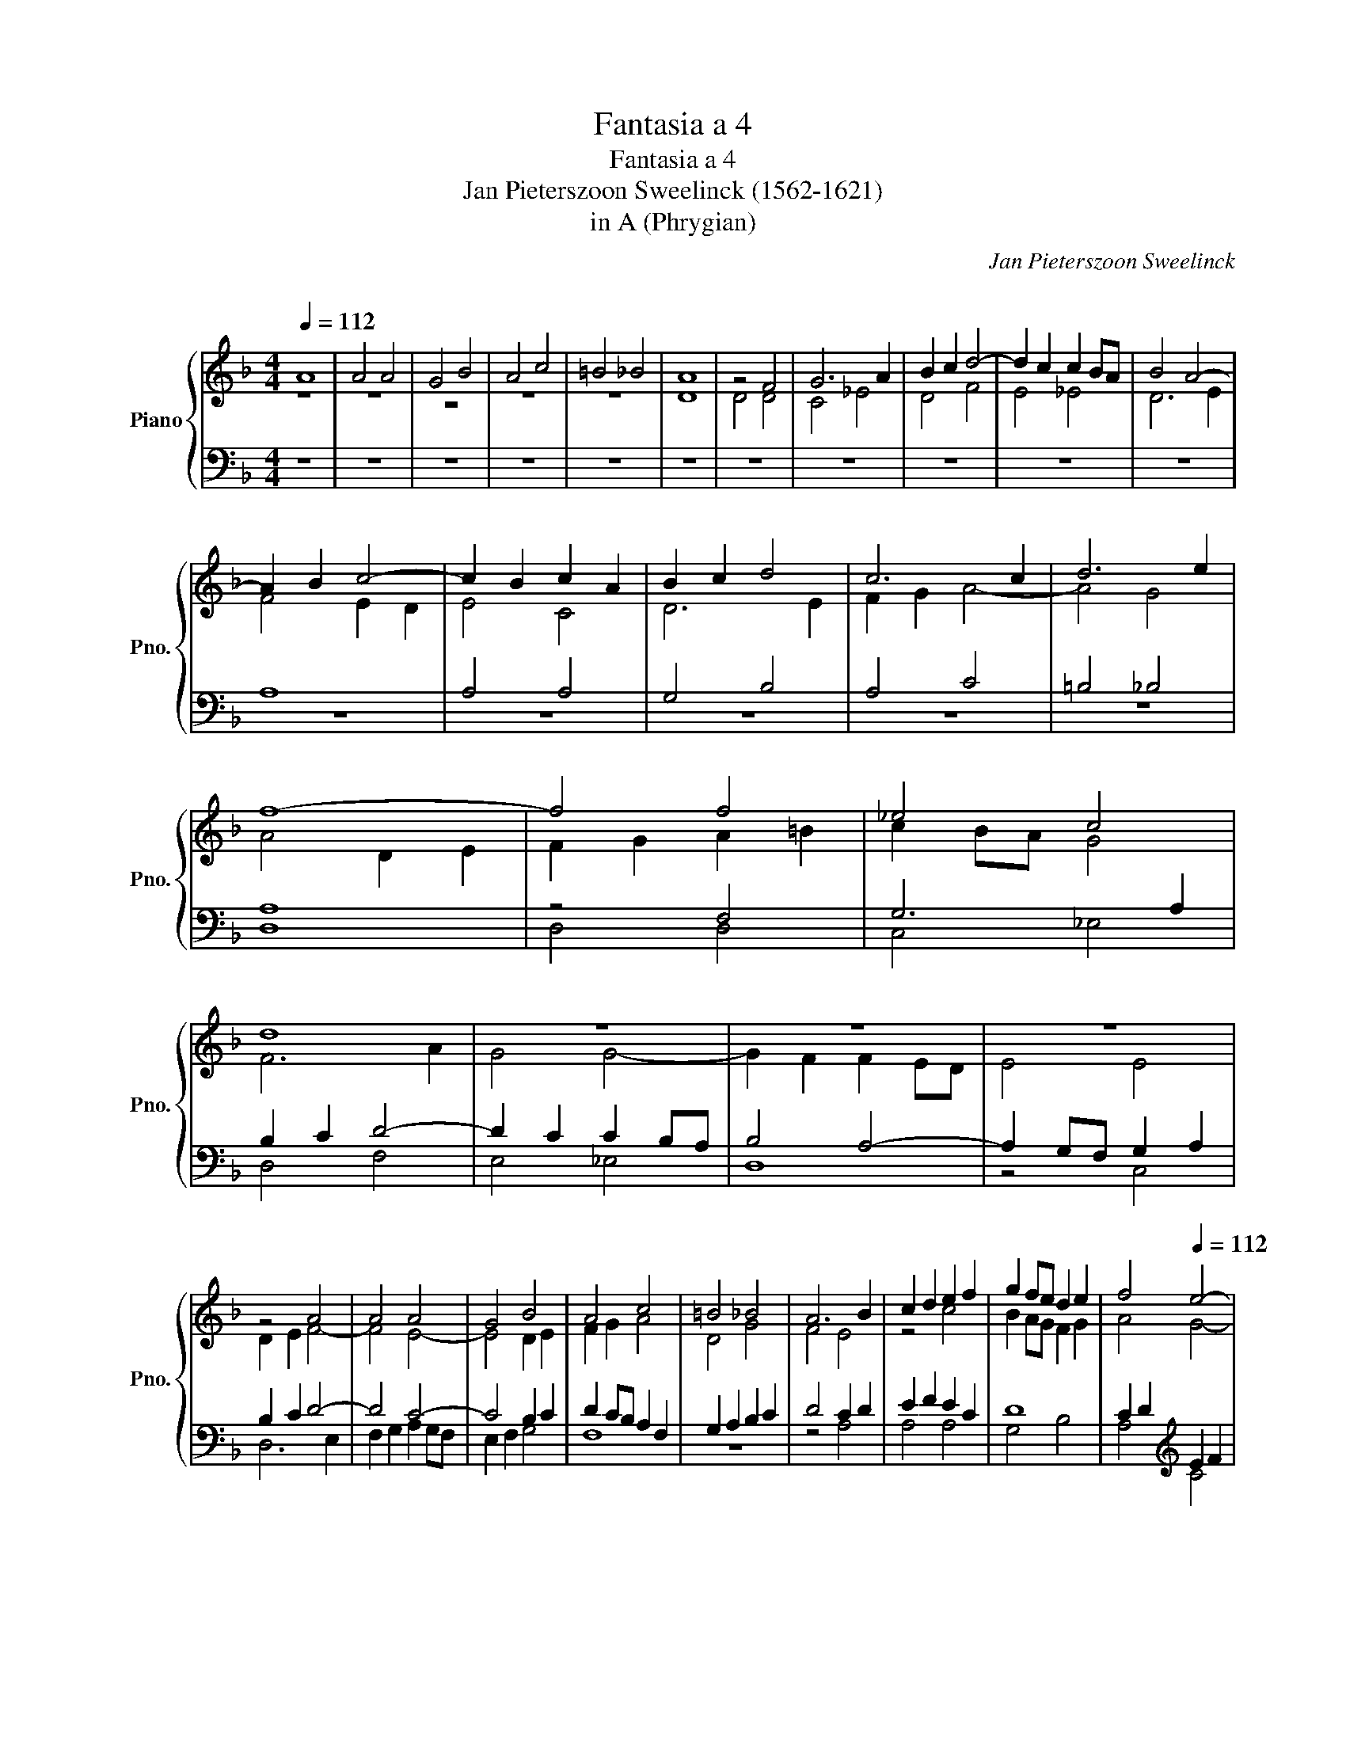 X:1
T:Fantasia a 4
T:Fantasia a 4
T:Jan Pieterszoon Sweelinck (1562-1621)
T:in A (Phrygian)
C:Jan Pieterszoon Sweelinck
C:
%%score { ( 1 2 5 8 ) | ( 3 4 6 7 ) }
L:1/8
Q:1/4=112
M:4/4
K:Dmin
V:1 treble nm="Piano" snm="Pno."
V:2 treble 
V:5 treble 
V:8 treble 
V:3 bass 
V:4 bass 
V:6 bass 
V:7 bass 
V:1
 A8 | A4 A4 | G4 B4 | A4 c4 | =B4 _B4 | A8 | z4 F4 | G6 A2 | B2 c2 d4- | d2 c2 c2 BA | B4 A4- | %11
 A2 B2 c4- | c2 B2 c2 A2 | B2 c2 d4 | c6 c2 | d6 e2 | f8- | f4 f4 | _e4 c4 | d8 | z8 | z8 | z8 | %23
 z4 A4 | A4 A4 | G4 B4 | A4 c4 | =B4 _B4 | A6 B2 | c2 d2 e2 f2 | g2 fe d2 e2 | f4[Q:1/4=112] e4- | %32
[Q:1/4=111]"^.9" e2[Q:1/4=111]"^.8" d2[Q:1/4=111]"^.7" d4-[Q:1/4=111]"^.4" | %33
[Q:1/4=111] d2[Q:1/4=110]"^.5" ^c[Q:1/4=110]"^.1"=B[Q:1/4=109]"^.8" Tc3[Q:1/4=108]"^.5" B/[Q:1/4=108]"^.3"c/ | %34
[Q:1/4=108] d4[Q:1/4=109]"^.3" A4[Q:1/4=111] |[Q:1/4=116] A4 A4 | G4 B4 | A4 c4 | =B4 _B4 | %39
 A4 z2 c2 | A2 B2 c2 BA | B2 c2 d2 cB | c2 d2 e2 dc | d2 D2- DEFG | A8 | z8 | z8 | z8 | z8 | d8 | %50
 d4 d4 | c4 _e4 | d4 f4 | e4 _e4 | d8- | d8 | z8 | z8 | z4 d4 | G4 c4 | =B4 _B4 | A8 | z8 | z8 | %64
 z8 | z8 |[Q:1/4=116] z8[Q:1/4=113][Q:1/4=114]"^.7"[Q:1/4=114]"^.2"[Q:1/4=112]"^.8" | %67
[Q:1/4=112] z2 e2 e4 | e4 d4 | f4 e4 | g8 | ^f4 =f4 | e8 | z8 | z8 | z8 | z8[Q:1/4=116] | %77
 z2 e2 e4 | e4 d4 | f4 e4 | g8 | ^f4 =f4 | e8- | e8 | A8 | z4 d4 | d2 d2 c2 d2 | e8 | d6 e2 | %89
 f4 A4- | A4 A4 | A4 G4 | B4 A4 | c8 | =B4 _B4 | A4 d4 | d4 d4 | c4 _e4 | d4 f4 | e4 _e4 | d8 | %101
 z2 B2 B2 B2 | A4 c4 | B4 d4 | c6 d2 | e2 f2 g4 | f8 | f4 f4 | _e4 c4 | d8 | z2 G2 G2 G2 | F4 A4 | %112
 G3 A B4 | A4 d4- | d2 c2 B2 A2 | G2 AB c2 B2 | A8 | z4 A4 | A6 A2 |[Q:1/4=116] B4 G4[Q:1/4=115] | %120
[Q:1/4=115]"^.7" A4-[Q:1/4=115][Q:1/4=115][Q:1/4=115]"^.1" A[Q:1/4=114]"^.9"B[Q:1/4=114]"^.7"c[Q:1/4=114]"^.4"A | %121
[Q:1/4=114]"^.1" d4[Q:1/4=112]"^.6" d4-[Q:1/4=111][Q:1/4=113]"^.4"[Q:1/4=113] | %122
[Q:1/4=110]"^.4" d2[Q:1/4=109]"^.1" ^c[Q:1/4=108]"^.4"d[Q:1/4=107]"^.6" c2[Q:1/4=105]"^.9" =B2 | %123
[Q:1/4=104] ^c4 z2[Q:1/4=124] A2 | A4 A4 | G4 B4 | A4 c4 | =B4 _B4 | A8- | A8- | A8 | z2 A2 cBAG | %132
 FEDC DEFG | z2 d2 fedc | BAGF GABc | dcde f4 | z8 | z8 | z2 A2 dcBA | GFED _EFGA | B2 AG A2 d2 | %141
 d4 d4 | c4 _e4 | d4 f4 | e4 _e4 | d4 d2 fe | dcBA GFGA | Bc d2 d2 gf | edcB AGAB | cd e2 e2 ag | %150
 fedc BABc | dcde f2 BA |[Q:1/4=124] GFED EFG[Q:1/4=123]"^.9"A | %153
 =B2[Q:1/4=123]"^.8" c4[Q:1/4=123][Q:1/4=123][Q:1/4=123]"^.5" _B2[Q:1/4=123] | %154
[Q:1/4=123]"^.2" c4[Q:1/4=122][Q:1/4=122][Q:1/4=122]"^.3" c2[Q:1/4=122][Q:1/4=121]"^.7" c2[Q:1/4=121] | %155
[Q:1/4=121] B[Q:1/4=120]"^.6"A[Q:1/4=120]"^.1"B[Q:1/4=119]"^.6"c[Q:1/4=119] d4[Q:1/4=118][Q:1/4=117][Q:1/4=117] | %156
[Q:1/4=116]"^.3" ^c/[Q:1/4=115]"^.9"d/[Q:1/4=115]"^.5"e/[Q:1/4=115]d/[Q:1/4=114]"^.6" c/[Q:1/4=114]"^.1"d/[Q:1/4=113]"^.7"=B/[Q:1/4=113]"^.2"c/[Q:1/4=112]"^.7" Tc3[Q:1/4=109]"^.3" B/[Q:1/4=108]"^.6"c/ | %157
[Q:1/4=108] d4- d/c/4B/4A/4G/4F/4E/4 D/4C/4D/4E/4F/4G/4A/4B/4 |[Q:1/4=120] A8 | A8 | A8 | G8 | B8 | %163
 A8 | c8 | =B8 | _B8 | A8- | A8 | z2 z A/B/ cG BF/G/ | A2 G2 F2 D2 | CD/E/ F/G/A/B/ c2 A2 | %172
 GA/G/ F2- FG/F/ E/F/G/E/ | Fc/B/ A/G/F/E/ F/G/A/B/ cA/G/ | F/E/D/C/ D/E/F/G/ AG/F/ E/F/G/E/ | %175
 F/G/A/B/ A/B/c/d/ c/B/A/G/ ^F/E/G/F/ | Gg/f/ e/d/c/=B/ c/d/e/f/ gf/e/ | %177
 d/c/B/A/ B/c/d/e/ f/d/e/f/ g/4f/4e/4d/4c/4B/4A/4G/4 | c/B/A/G/ F/E/D/C/ D/E/F/G/ AG/F/ | %179
 EF/G/ A/B/c/d/ e/f/g/e/ a/g/a/4g/4f/4e/4 | d/c/=B/A/ G/A/B/c/ d/d/d/d/ d/d/d/d/ | %181
 de/f/ g/d/B/G/ d/B/G/D/ f/d/B/F/ | a/f/c/A/ e/c/A/E/ f/d/A/F/ d/A/F/D/ | %183
[Q:1/4=120] ^c4[Q:1/4=119]"^.2" A4-[Q:1/4=119]"^.9"[Q:1/4=119]"^.8"[Q:1/4=119]"^.7"[Q:1/4=119]"^.5"[Q:1/4=118]"^.3"[Q:1/4=117]"^.7"[Q:1/4=116]"^.9"[Q:1/4=115]"^.9"[Q:1/4=114]"^.8"[Q:1/4=113]"^.5" | %184
[Q:1/4=112] A2 =B2 ^c2 d2 | e2 d4 c2 | d4 A4- | A2 B2 c2 d2 | e4 c4- | c4 B4 | A2 d4 e2 | %191
 f2 g2 a2 g/f/e/d/ | (3^c=Bc (3dcd (3ede (3fef | (3^cBc (3dcd (3ede (3fef | e2 d2 ^c d2 c | %195
 d4 z gfe | d4 z fed | c4 z agf | e4 z gfe | g2 fe d4 | z fdB f2 ed | c4 z ecA | a2 gf e4 | %203
 g2 d2 f2 ed | c2 d2 =B2 c2- | c2 =B2 d4 | z8 | z4 z fdA | d2 cB Aafd | f2 d2 ^c2 d2 | %210
 e2 f2 d2 e2 | c2 d2 e2 f2 | z8 | %213
"^(poco meno mosso)"[Q:1/4=108] z[Q:1/4=107]"^.7" c[Q:1/4=107]"^.4"A[Q:1/4=107]"^.2"F[Q:1/4=107] f2[Q:1/4=106]"^.7" e[Q:1/4=106]"^.5"d[Q:1/4=106]"^.8" | %214
[Q:1/4=106]"^.3" c4[Q:1/4=105]"^.7" z[Q:1/4=105]"^.5" c[Q:1/4=105]"^.4"A[Q:1/4=105]"^.2"F[Q:1/4=106][Q:1/4=105]"^.8" | %215
[Q:1/4=105]"^.1" f2[Q:1/4=104]"^.8" e[Q:1/4=104]"^.7"d[Q:1/4=104]"^.5" c3[Q:1/4=104][Q:1/4=104]"^.1" B[Q:1/4=105][Q:1/4=104]"^.4" | %216
[Q:1/4=104] !fermata!A4[Q:1/4=208]"^[Ed: doppio movimento]" z4 | z8 | z8 | z8 | z8 | z8 | e8 | e8 | %224
 e8 | d8 | f8 | e8 | g8 | ^f8 | =f8 | %231
[Q:1/4=208] e8-[Q:1/4=204][Q:1/4=201][Q:1/4=198][Q:1/4=196][Q:1/4=194][Q:1/4=192][Q:1/4=184][Q:1/4=189]"^.9"[Q:1/4=187]"^.9"[Q:1/4=185]"^.9"[Q:1/4=182]"^.1" | %232
[Q:1/4=180]"^.3" e8[Q:1/4=178][Q:1/4=176][Q:1/4=174][Q:1/4=173][Q:1/4=171][Q:1/4=169][Q:1/4=166][Q:1/4=163] | %233
[Q:1/4=160] z4[Q:1/4=80]"^[Ed: a tempo]" e4 | e2 e2 d2 f2 | e2 g2 ^f2 =f2 | e2 d2 d2 d2 | %237
 c2 _e2 d2 f2 | e2 _e2 d2 A2 | A2 A2 G2 B2 | A2 c2 =B2 _B2 | A4 D/E/F/G/ A/B/c/A/ | %242
 B/c/d/e/ f/g/a/f/ g/f/d/e/ fe/d/ | c/B/A/G/ A/_B/c/d/ e/f/g d/c/d/e/ | f/g/a ef gf/e/ de | %245
 fe/d/ c=B/A/ B/A/G/A/ B/A/B/c/ | d/e/f/e/ d/c/A/=B/ c/d/e/f/ e/d/B/c/ | %247
 d/e/^f/g/ a/g/=f/a/ g/f/e/g/ fe | dA F/G/A/B/ cB/A/ G/A/B/c/ | d/e/f/g/ aA/B/ c/d/e/f/ gG/A/ | %250
 B/c/d/e/[Q:1/4=80] f2[Q:1/4=80]"^.8" ^f2[Q:1/4=81]"^.4" g2[Q:1/4=81]"^.1"[Q:1/4=81]"^.6" | %251
[Q:1/4=81]"^.9" ^f2[Q:1/4=82]"^.4" g2[Q:1/4=82]"^.8" f2[Q:1/4=83]"^.3" A2[Q:1/4=82]"^.1"[Q:1/4=82]"^.6" | %252
[Q:1/4=83]"^.7" A[Q:1/4=83]"^.9"A[Q:1/4=84]"^.1"G[Q:1/4=84]"^.3"B[Q:1/4=84]"^.5" A[Q:1/4=84]"^.7"c[Q:1/4=84]"^.9"=B[Q:1/4=85]"^.1"_B | %253
[Q:1/4=85]"^.3" A8[Q:1/4=85][Q:1/4=86][Q:1/4=86][Q:1/4=86][Q:1/4=86] | %254
[Q:1/4=86]"^.8" z4[Q:1/4=86][Q:1/4=87][Q:1/4=87][Q:1/4=87]"^.5" z2[Q:1/4=87]"^.8" e2 | %255
[Q:1/4=88]"^.1" e[Q:1/4=88]"^.3"e[Q:1/4=88]"^.5"d[Q:1/4=88]"^.6"f[Q:1/4=88]"^.8" e[Q:1/4=89]g[Q:1/4=89]"^.1"^f[Q:1/4=89]"^.3"=f | %256
[Q:1/4=89]"^.5" e8[Q:1/4=89][Q:1/4=90][Q:1/4=90][Q:1/4=90]"^.3"[Q:1/4=90]"^.6" | %257
[Q:1/4=90]"^.8" z4[Q:1/4=91][Q:1/4=91]"^.4" e4[Q:1/4=91][Q:1/4=91][Q:1/4=91][Q:1/4=91][Q:1/4=91][Q:1/4=90]"^.9"[Q:1/4=91]"^.2" | %258
[Q:1/4=92] e2 e2 =f2 d2 | d2 d2 c2 _e2 | d2 f2 =e2 _e2 | %261
[Q:1/4=92] d8[Q:1/4=92][Q:1/4=92][Q:1/4=93][Q:1/4=93]"^.1"[Q:1/4=93]"^.3" | %262
[Q:1/4=93]"^.4" z8[Q:1/4=93]"^.5"[Q:1/4=93]"^.7"[Q:1/4=93]"^.8"[Q:1/4=93]"^.9"[Q:1/4=94]"^.1"[Q:1/4=94]"^.2" | %263
[Q:1/4=94]"^.4" z4[Q:1/4=94]"^.9" z2[Q:1/4=95]"^.1" g2[Q:1/4=94]"^.7" | %264
[Q:1/4=95]"^.4" ^f2[Q:1/4=95]"^.6" =f2[Q:1/4=95]"^.8" e4[Q:1/4=95][Q:1/4=96] | %265
[Q:1/4=96]"^.2" d4[Q:1/4=96][Q:1/4=96][Q:1/4=96]"^.6" z2[Q:1/4=96]"^.8" d2 | %266
[Q:1/4=97] ^c2[Q:1/4=97]"^.2" =c2[Q:1/4=97]"^.4" =B2[Q:1/4=97]"^.6" _B2[Q:1/4=97]"^.5"[Q:1/4=97]"^.7" | %267
[Q:1/4=97]"^.8" A4[Q:1/4=98][Q:1/4=98]"^.2" z2[Q:1/4=98]"^.4" d2[Q:1/4=97]"^.9"[Q:1/4=98]"^.1"[Q:1/4=98]"^.3" | %268
[Q:1/4=98]"^.6" d2[Q:1/4=98]"^.7" d2[Q:1/4=98]"^.9" c2[Q:1/4=99]"^.1" _e2 | %269
[Q:1/4=99]"^.3" d2[Q:1/4=99]"^.5" g2[Q:1/4=99]"^.7" ^f2[Q:1/4=99]"^.8" =f2 | %270
[Q:1/4=100] e4[Q:1/4=100]"^.4" z4[Q:1/4=100][Q:1/4=100]"^.2"[Q:1/4=100]"^.6" | %271
[Q:1/4=100]"^.7" z8[Q:1/4=100][Q:1/4=101][Q:1/4=101]"^.2" | %272
[Q:1/4=101]"^.4" z4[Q:1/4=101][Q:1/4=101]"^.7" z2[Q:1/4=101]"^.9" e2 | %273
[Q:1/4=102]"^.1" e2[Q:1/4=102]"^.2" e2[Q:1/4=102]"^.4" d4[Q:1/4=102]"^.5" | %274
[Q:1/4=102]"^.7" f4[Q:1/4=103] e4[Q:1/4=103][Q:1/4=102]"^.9"[Q:1/4=103]"^.3" | %275
[Q:1/4=103]"^.4" z2[Q:1/4=103]"^.5" g2[Q:1/4=103]"^.7" ^f2[Q:1/4=103]"^.8" =f2[Q:1/4=103]"^.9" | %276
[Q:1/4=104] e4 z4 | (3:2:6D/C/B,/C/D/E/ (3:2:6F/E/F/D/E/F/ (6:4:6E/D/C/D/E/F/ (6:4:6G/F/G/A/B/c/ | %278
 (3:2:6d/c/B/A/G/F/ (3:2:6B/A/G/F/E/D/ (6:4:6E/F/G/F/E/D/ TE3/2D/4E/4 | z2 c2 c2 c2 | B2 d2 c2 f2 | %281
 d2 d2 c2 f2 | f2 f2 e2 g2 | f2 a2 g2 g2 | f8 | f8 | z4 z2 d/B/c/B/ | %287
 d/A/B/A/ d/G/A/G/ ^c/A/c/A/ e/A/e/A/ | d/A/d/A/ f/A/f/A/ e/A/E/A/ E/e/A/e/ | %289
[Q:1/4=104] d[Q:1/4=102]"^.4"c/[Q:1/4=101]"^.8"B/[Q:1/4=101]"^.2" A/[Q:1/4=100]"^.7"G/[Q:1/4=100]"^.1"^F/[Q:1/4=99]"^.6"E/[Q:1/4=99]"^.1" A4[Q:1/4=98][Q:1/4=97][Q:1/4=97][Q:1/4=96][Q:1/4=96][Q:1/4=96] | %290
[Q:1/4=92] B8 | c8 | d8 | e4 A4 | A4 A4 | G4 B4 | A4 c4 | =B4 _B4 | A8 | A8 | A8 | %301
[Q:1/4=92] z2[Q:1/4=89]"^.8" e2[Q:1/4=88]"^.2" e2[Q:1/4=86]"^.7" e2[Q:1/4=89] | %302
[Q:1/4=85]"^.4" d2[Q:1/4=84]"^.1" A2[Q:1/4=82]"^.9" d4-[Q:1/4=82]"^.6"[Q:1/4=82]"^.4"[Q:1/4=82]"^.3"[Q:1/4=82]"^.2"[Q:1/4=82][Q:1/4=81]"^.9"[Q:1/4=81]"^.7"[Q:1/4=81]"^.6"[Q:1/4=81]"^.4"[Q:1/4=81]"^.3"[Q:1/4=81]"^.1"[Q:1/4=81][Q:1/4=80]"^.8"[Q:1/4=80]"^.7" | %303
[Q:1/4=80]"^.6" d[Q:1/4=80]^c/=B/ A/B/c/!fermata!d/ c/4d/4e/4f/4[Q:1/4=80]g/4[Q:1/4=78]"^.9"f/4[Q:1/4=78]"^.1"e/4[Q:1/4=77]"^.3"f/4[Q:1/4=76]"^.7" g/4[Q:1/4=76]f/4[Q:1/4=75]"^.4"e/4[Q:1/4=74]"^.8"d/4[Q:1/4=74]"^.2"e/4[Q:1/4=73]"^.6"d/4[Q:1/4=73]"^.1"c/4[Q:1/4=72]"^.5"B/4 | %304
[Q:1/4=72] !fermata![Ac]8 |] %305
V:2
 z8 | z8 | z8 | z8 | z8 | D8 | D4 D4 | C4 _E4 | D4 F4 | E4 _E4 | D6 E2 | F4 E2 D2 | E4 C4 | D6 E2 | %14
 F2 G2 A4- | A4 G4 | A4 D2 E2 | F2 G2 A2 =B2 | c2 BA G4 | F6 A2 | G4 G4- | G2 F2 F2 ED | E4 E4 | %23
 D2 E2 F4- | F4 E4- | E4 D2 E2 | F2 G2 A4 | D4 G4 | F4 E4 | z4 c4 | B2 AG F2 G2 | A4 G4- | G4 G4 | %33
 A8- | A4 z2"^.7" F2 | D2 E2 F2 ED | E2 F2 G2 FE | F2 G2 A2 GF | G2 G,2- G,A,B,C | DCDE F2 ED | %40
 E4 C4 | D6 D2 | F4 E4 | G4 F2 D2 | C2 DE F4 | D2 E2 F2 ED | E2 F2 G4- | G2 F2- FGAF | G4 G4- | %49
 G2 ^FE (3FGA (3DEF | G3 A B2 AG | A2 B2 c2 BA | B2 c2 d2 cB | c2 C2- CD_EF | GFGA B2 cB | A8 | %56
 G8 | z8 | z8 | z8 | z2 G2 D2 E2 | F6 ED | E2 F2 G2 FE | F2 G2 A2 GF | G2 A2 B2 AG | A3 A GAFG | %66
 E4"^.7" A4 | A4 A4 | G4 B4 | A4 c4 | =B4 _B4 | A8 | z8 | x8 | x8 | x8 | z4 z2 A2 | A4 A4 | G4 B4 | %79
 A4 c4 | =B4 _B4 | A8 | G8 | G4 G4 | F4 C3 D | EF G4 D2 | z2 A2 A2 A2 | G2 E2 A4- | A2 GF G4 | %89
 A2 G2 F2 E2 | D2 E2 F2 D2 | E2 F2 G4 | F8 | G6 G2 | ^F4 G4- | G2 ^FE F4 | G6 F2 | _E2 D2 C4 | %98
 F4- FG A2 | G8 | G8 | z8 | z2 F2 F2 F2 | G4 F2 G2 | A2 B2 c4- | c4 c4- | c2 =Bc B2 A2 | %107
 =B2 c4 B2 | c2 _B2 A2 G2 | F2 E2 D4- | D4 C4 | D4 F4 | E4 D2 G2- | G2 ^FE F4 | G6 F2 | %115
 E2 D2 C2 DE | F4 E2 D2 | E4 F4 | E6 ^F2 | G2 =F2 E2"^.9" D2 | F2"^.5" E"^.3"D E4 | D6"^.6" E2 | %122
 F2 EF E2 D2 | E8 | x8 | x8 |[I:staff +1] D[I:staff -1]EFG A2 EF | G2 D4 E2 | %128
 F2 ED EDC[I:staff +1]B, | x8 | x8 | x8 | x8 | x8 |[I:staff -1] G2 x2 x4 | A4 x4 | z4 z2 D2 | %137
 GFED CB,A,G, | A,2 FE D4- | D4 C4 | D8 | z8 | z8 | z2 B2 dcBA | GFED _EFGA | B8 | z4 D4 | %147
 G3 A =B2 B2 | c2 z2 z2 E2 | A3 B c2 c2 | F8 | z2 B2 dcGF | EDC=B, CDEF | %153
 G2 FE"^.7"[I:staff +1] D"^.6"CD"^.4"E |[I:staff -1] A2"^.8" G"^.6"F E"^.1"DE"^.4"F | %155
 G4 F"^.4"E"^.8"FG | A8 | A4- A/ x/ x x2 | z DF[I:staff +1]C[I:staff -1] x4 | x8 | x8 | x8 | x8 | %163
 x8 | x8 | x8 | x8 | x8 | x4 z2 z F/G/ | AE F2 E2 D2 | x8 | x8 | x8 | x8 | x8 | x8 | x8 | x8 | x8 | %179
 x8 | x8 | x8 | x8 | E8 | E8 | E8 | D8 | F8 | E8 | G8 | ^F8 | =F8 | E4 A4 | (3EDE (3FEF A4 | %194
 =c2 A2 A4 | B8 | z GFE D4 | z FED C4 | z AGF E4 | z GDG, G2 FE | D2 z F DB, F2- | F2 ED C4 | %202
 z ECA, A2 GF | E2 G2 D2 E2 | F4 D2 E2 | F2 D2 E2 F2 | E2 F2 EDB,G, | G2 FE D4- | D2 E2 F4- | %209
 F2 G2 E2[I:staff +1] D2 |[I:staff -1] A4 G4 | F4 z cAF | c2 BA G/A/B/A/ G/F/G | F4 A4- | A6 z2 | %215
 A4 A2"^.3" GF | E4 z4 | z4 (3A2 c2 B2 | (3:2:2A4 G2 F4- | F8 | (3A2 c2 B2 (3:2:2A4 G2 | A4 z4 | %222
 (3A2 c2 B2 (3:2:2A4 G2 | A4 z4 | (3A2 c2 B2 (3:2:2A4 G2 | A4 z4 | (3B2 d2 c2 (3:2:2B4 A2 | G4 z4 | %228
 (3c2 e2 d2 (3:2:2c4 =B2 | A4 A4 | (3A2 d2 c2 (3:2:2=B4 A2 | %231
 (6:4:6^G"^.1"A"^.3"=B"^.8"G"^.4"A"^.2"c (3:2:2B4 A2 | %232
 (6:4:6^G"^.5"A"^.7"=B"^.9"G"^.2"A"^.5"c"^.8" (3B2"^.5" A2"^.2" G2 | A4 z2 A,/B,/C/D/ | %234
 E/F/G C/D/E/F/ G/A/B D/E/F/G/ | A/B/c E/F/G/A/ =B/c/d D/E/F/G/ | %236
 TG3/2^F/4E/4 TF3/2E/4F/4 GB/A/ G/=F/G/F/ | %237
 _E/D/C/=B,/ C/D/E/F/ G/[I:staff +1]G,/_B,/C/ D/D,/F,/G,/ | x8 | x8 | x8 | x8 | %242
[I:staff -1] G/A/B/G/ A/B/c/A/ B/A/F/G/ AG/F/ | E/D/C/=B,/ C/D/E/F/ G/A/_B F/E/F/G/ | %244
 A/B/c GF/E/ DE FE/D/ | CDEF G/F/E/F/ G/F/G/E/ | F/G/A/G/ F/E/C/D/ E/F/G/A/ G/F/D/E/ | %247
 ^F/G/A/=B/ cd- d^c d=c/_B/ | A/G/F/E/ D/E/F/D/ _ED/C/[I:staff +1] B,/A,/G,/A,/ | x8 | %250
[I:staff -1] D/E/F/G/ A2 D4 | z4 D4 | D8 | z2"^.7" E2 E"^.2"E"^.4"D"^.6"F | %254
 E"^.9"G"^.1"^F"^.3"=F E4 | A8 | z2"^.8" ^G2"^.1" G2"^.4" A2 | %257
 ^G2"^.1" A2- A"^.5"G/"^.6"^F/"^.7" G/"^.8"A/=B/"^.9"G/ | A4 z2 =F2 | DEFG ABcG | Bc d4 c2 | %261
 =B2"^.5" _B2"^.8" A4 | x8 | z8 | z2 A2- A"^.9"E G2- | G"^.3"D"^.4" G2 ^F2 =F2 | E2 _E2 D4 | %267
 z2 B2 A2 A2 | G2 B2 A2 c2 | =B2 _B2 A4 | c4 B2"^.5" G2 | A2"^.9" G2 z4 | z2"^.6" A2 A2 A2 | %273
 G4 B4 | A4 z2"^.2" c2 | =B2 _B2 A4 | c3 B/A/ (6:4:6G/F/E/D/C/D/ (6:4:6E/D/E/C/D/E/ | x8 | x8 | %279
 F/G/A/B/ c/F/A/G/ F4 | F8 | F4 A4 | _B2 A2 G4 | A2 c2 c4 | z2 B2 B2 B2 | A2 c2 B2 d2 | %286
 c2 c2 B2 F2 | F2[I:staff +1] D2 E2 ^C2 | D2 D2 A,4 | %289
[I:staff -1] ^F x x2 F"^.2"G/"^.7"F/"^.3" G/"^.9"F/"^.4"E/F/ | G2 D4 F2- | F2 E4 G2- | G2 ^F2 G4 | %293
 C2 D2 E2 C2 | F2 E2 D2 C2 | B,2 _E4 D2 | C2 F4 E2 | D2 G4 F2 | E4 E4 | !fermata!E4 E4 | D4 F4 | %301
 E6 G2 | ^F4 =F4 | E x x2 x4 | E8 |] %305
V:3
 z8 | z8 | z8 | z8 | z8 | z8 | z8 | z8 | z8 | z8 | z8 | A,8 | A,4 A,4 | G,4 B,4 | A,4 C4 | %15
 =B,4 _B,4 | A,8 | z4 F,4 | G,6 A,2 | B,2 C2 D4- | D2 C2 C2 B,A, | B,4 A,4- | A,2 G,F, G,2 A,2 | %23
 B,2 C2 D4- | D4 C4- | C4 B,2 C2 | D2 CB, A,2 F,2 | G,2 A,2 B,2 C2 | D4 C2 D2 | E2 F2 E2 C2 | D8 | %31
 C2 D2[K:treble] E2 F2 | G2 FE D2 E2 | F2 ED E4 |[K:bass] D8 | z8 | z8 | z8 | z8 | z4 A,4 | %40
 A,4 A,4 | G,4 B,4 | A,4 C4 | =B,4 _B,4 | A,4 z2 A,2 | F,2 G,2 A,2 G,F, | G,6 A,2 | %47
 B,2 A,G, A,2 D2- | D2 CB, C2 G,2 | B,2 A,G, A,4 | G,A,B,C DCDE | F2 ED C4 | G2 FE D4 | z8 | z8 | %55
 D8 | D4 D4 | C4 _E4 | D4 F4 | E4 _E4 | D4 z4 | z2 D2 A,2 B,2 | C2 B,A, B,2 C2 | D2 CB, C2 D2 | %64
 E2 DC D2 E2 | F4 E2 D2- | D2 ^CD C2 =B,2 | ^C8 | z8 | z8 | z8 | z8 | z2 E2 E4 | E4 D4 | F4 E4 | %75
 G8 | ^F4 =F4 | E4 C2 D2 | E2 F2 G4 | F2 G2 A2 E2- | E2 D4 E2 |[K:bass] ^C4 D4- | D4 ^C2 =B,2 | %83
 ^C2 D4 C2 | D2 A,2 A,2 A,2 | G,4 B,4 | A,8 | C8 | =B,4 _B,4 | A,6 G,2 | F,2 G,2 A,2 B,2 | %91
 C4 B,2 C2 | D4 C4- | C2 B,A, G,4 | D8 | z4 A,4 | D8 | G,6 A,2 | B,4 A,4 | =B,4 C4- | %100
 C2 =B,A, B,2 C2 | D4 z2 D2 | D2 D2 C4 | _E4 D4 | F8 | E4 _E4 | D8 | z4 D4 | G,8 | B,4 A,4 | G,8 | %111
 B,2 A,4 F,2 | C2 G,2- G,A,B,C | D6 C2 | B,2 A,2 G,2 A,B, | C2 B,2 A,2 G,2 | F,2 G,2 A,2 B,2 | %117
 C2 A,2 D4- | D2 ^C=B, C4 | D8 | C4 A,4- | A,2 G,F, G,4 | A,8- | A,8 | z2 D2 FEDC | %125
 B,A,G,F, G,A,B,C | z8 | z8 | z2 A,2 CB,A,G, | A,G,F,E, F,G,A,B, | CDEC F2 CD | E2 F2 E2 D2 | %132
 D2 F4 D2 | C2[I:staff -1] F2 AGFE | D[I:staff +1]CB,A, B,[I:staff -1]CDE | FEFG A4 | %136
[I:staff +1] FEDC B,A,G,F, | E,3 F, G,4 | F,4 F,4 | G,4 G,4- | G,2 ^F,E, F,4 | G,2 B,2 DCB,A, | %142
 G,6 C2 | B,8 | z8 | z2 D2 FEDC | B,A,G,F, G,A,B,C | D2 D2[I:staff -1] GFED | %148
[I:staff +1] CB,A,G, A,B,CD | E2 E2[I:staff -1] AGFE |[I:staff +1] DCB,A, B,CDE | F4 D2 x2 | C8 | %153
 G,4 G,2 G,2 | F4 C4 | D8 | E8 | D8 | x4 DD,F,C, | %159
 D,[I:staff -1]D/E/ F/E/F/C/ D[I:staff +1]D,/E,/ F,/E,/F,/C,/ | %160
 D,[I:staff -1]D/E/ F/E/F/C/ D[I:staff +1]A,/B,/ C/B,/C/F,/ | %161
 B,G,/A,/ B,/A,/B,/_E,/ G,C,/D,/ E,/D,/E,/C,/ | G,B,/C/ D/C/D/G,/ DB,,/C,/ D,/C,/D,/G,,/ | %163
 D,D,/E,/ F,/E,/F,/D,/ A,[I:staff -1]D/E/ F/E/F/D/ | %164
 AG/F/ E/D/C/[I:staff +1]B,/ A,/G,/F,/E,/ D,/C,/B,,/A,,/ | %165
 G,,A,,/=B,,/ C,/D,/E,/F,/ G,/A,/=B,/C/ D/G,/D/G,/ | %166
[I:staff -1] GF/E/ D/[I:staff +1]C/B,/A,/ G,/F,/E,/D,/ C,/B,,/A,,/G,,/ | %167
 D,E,/F,/ G,/A,/B,/[I:staff -1]C/ D/E/F/G/ A/D/A/D/ | FC D[I:staff +1]A,/B,/ CF, A,D,/E,/ | %169
 F,C, D,2 z E,/F,/ G,D, |[I:staff -1] C[I:staff +1]A,/B,/ CG, B, A,2 G, | A,4- A, x x2 | %172
 C2 A,B,/A,/ G,4 | A,8 | A,8 | A,8 | G,8 | B,8 | A,8 | C8 | =B,8 | _B,8 | A,8 | %183
 A,/E,/^C,/A,,/ A,/E,/C,/A,,/ A,G,/F,/ E,/D,/C,/=B,,/ | z4 E,4- | E,2 ^F,2 G,2 A,2 | %186
 =F,2 G,2 A,2 B,2 | C2 B,2 A,2 G,F, | G,4 G,4- | G,2 A,2 B,2 C2 | D8 | A,8 | %192
 z2 =B,2 (3^CB,C (3DCD | x4 (3^C=B,C (3DCD |[I:staff -1] (3EDE (3FEF ED E2 | %195
[I:staff +1] z[I:staff -1] GFE D4 |[I:staff +1] B,8 | A,8 | C8 | =B,8 | _B,8 | A,8- | A,8 | z8 | %204
 z A,F,D, G,2 F,E, | D,4 C,CA,F, | C2 B,A, G,4 | z G, A,2 B,4- | B,2 C2 D4 | z DB,G, A,4 | %210
 ^C2 D2 =B,2 =C2 | A,2 B,2 G,2 D2 | G,2 A,2 B,2 C2 | A,4 z CA,F, | F2 ED C4 | z CA,F, F2 ED | %216
 ^C4 (3E2 G2 F2 | (3:2:2E4 D2 C4 | (3D2 F2 E2 (3:2:2D4 C2 | (3:2:2B,4 A,2 (3:2:2D4 B,2 | A,4 z4 | %221
 (3C2 E2 D2 (3:2:2C4 =B,2 | C4 z4 | (3C2 E2 D2 (3:2:2C4 =B,2 | C4 z4 | (3F2 A2 G2 (3:2:2F4 E2 | %226
 D4 z4 | (3E2 G2 F2 (3:2:2E4 D2 | E8 | (3^F2 A2 G2 (3:2:2F4 E2 | D4 (3D,2 D2 C2 | %231
 (3:2:2=B,4 A,2 (6:4:6^G,A,B,G,A,C | (3:2:2=B,4 A,2 (3^G,2 A,2 B,2 | A,4 z4 | x8 | x8 | x8 | x8 | %238
 A,/B,/C/C,/ _E,/F,/G,/A,/ B,/C/D/D,/ F,/G,/A,/B,/ | %239
 C/F,/F,/4G,/4A,/4B,/4 C/A,/A,/4B,/4C/4[I:staff -1]D/4 E/C/C/4D/4E/4F/4 G/[I:staff +1]G,/G,/4A,/4B,/4C/4 | %240
 D/D,/D,/4E,/4F,/4G,/4 A,/A,,/A,,/4B,,/4C,/4D,/4 E,/G,/G,/4A,/4=B,/4C/4 D/G,,/G,,/4A,,/4_B,,/4C,/4 | %241
 D,/E,/F,/G,/ A,/B,/C/A,/ B,/[I:staff -1]C/D/E/ F/G/A/F/ |[I:staff +1] z4 z2 A,2 | %243
 A,2 A,2 G,2 B,2 | A,2 C2 =B,2 _B,2 | A,2 E,2 E,2 E,2 | D,2 F,2 E,2 G,2 | ^F,2 =F,2 E,2 D,2 | %248
 D,2 D,2 C,2 _E,2 | B,/C/D A,/B,/[I:staff -1]C/D/ E/F/G[I:staff +1] G,/A,/B,/C/ | z2 A,2 A,A,G,B, | %251
 A,C=B,_B, A,2 ^F,2 | ^F,2 G,2 F,2 G,2 | ^F,2 A,2 z2 A,2 | A,4 ^C4 | ^C2 D2 C2 D2 | %256
 ^C2 =B,2 B,B,A,=C | =B,D^C=C B,4 | z8 | z8 | z8 | z2 D2 D2 D2 | C2 _E2 D2 F2 | =E2 _E2 D4 | %264
 z2 D2 ^C2 =C2 | =B,2 _B,2 A,4- | A,2 G,4 G,2 | F,G,A,B, CB, A,2 | B,4 z4 |[K:treble] z8 | %270
 z4 D2 DD | C2 _E2 D2 G2 | ^F2 =F2 E4 | z2 E2 G2 F2- | F2 A4 G2- | GF/E/[K:bass] D2- DC/B,/ A,D | %276
 G,2 A,2 E,2 G,2 | G,2 F,2 A,2 G,2 | A,2 F,2 G,4 | A,4 x4 | %280
 D,/C,/B,,/A,,/ B,,/C,/D,/E,/ F,/G,/A,/B,/ A,/F,/G,/A,/ | %281
 B,/F,,/G,,/A,,/ B,,/C,/D,/E,/ F,/C/=B,/C/ F,/C/B,/C/ | %282
 D,/D/C/D/ F,/C/=B,/C/ A,,/C/B,/C/ E,/C/B,/C/ | %283
 F,/C/=B,/C/ F,/[I:staff -1]F/E/F/ C/F/E/F/ C/E/D/E/ |[I:staff +1][K:treble] FEDC D/E/F/E/ D/C/D | %285
[K:bass] C2- C/B,/A,/G,/ F,2 B,2- | B,A,/G,/ A,/B,/G,/A,/ B,/C/[I:staff -1]D/E/[I:staff +1] x2 | %287
 D2 B,2 A,2 A,2 | F,2 D,2 ^C,4 | A,4 A,4 | G,4 B,4 | A,4 C4 | =B,4 _B,4 | A,8 | z4 F,4 | %295
 G,3 F, G,2 G,2 | A,3 G, A,2 A,2 | =B,3 C D2 D2- | D2 ^CD C2 =B,2 | ^C3 =B,/C/ TC3 B,/C/ | %300
 D4 z A,F,G, | A,8 | A,8 | A,8 | A,8 |] %305
V:4
 x8 | x8 | x8 | x8 | x8 | x8 | x8 | x8 | x8 | x8 | x8 | z8 | z8 | z8 | z8 | z8 | D,8 | D,4 D,4 | %18
 C,4 _E,4 | D,4 F,4 | E,4 _E,4 | D,8 | z4 C,4 | D,6 E,2 | F,2 G,2 A,2 G,F, | E,2 F,2 G,4 | F,8 | %27
 z8 | z4 A,4 | A,4 A,4 | G,4 B,4 | A,4[K:treble] C4 | =B,4 _B,4 | A,8 |[K:bass] D,8 | x8 | x8 | %37
 x8 | x8 | z8 | z8 | z8 | z8 | z8 | z4 D,4 | D,4 D,4 | C,4 _E,4 | D,4 F,4 | E,4 _E,4 | D,8 | z8 | %51
 z8 | z8 | z8 | z4 G,4- | G,2 ^F,E, (3F,G,A, (3D,E,F, | G,3 A, B,2 A,G, | A,2 B,2 C2 B,A, | %58
 B,2 C2 D2 CB, | C2 C,2- C,D,_E,F, | G,4 z2 G,2 | D,6 D,2 | A,4 G,4 | B,4 D,4 | C4 E,4 | %65
 D2 A,2 C2 D2 | A,8- | A,8 | x8 | x8 | x8 | z4 A,4 | A,4 A,4 | G,4 B,4 | A,4 C4 | =B,4 _B,4 | %76
 A,8- | A,8 | C4 B,2 C2 | D4 A,4 | G,4 G,4 |[K:bass] A,8 | z4 E,4 | E,4 E,4 | D,4 F,4 | E,4 G,4 | %86
 ^F,4 =F,4 | E,8 | z8 | D,8 | D,4 D,4 | C,4 _E,4 | D,4 F,4 | E,4 _E,4 | D,8 | D,6 C,2 | %96
 =B,,2 A,,2 B,,4 | C,8 | D,8 | G,8 | z4 G,4 | G,4 G,4 | F,4 A,4 | G,4 B,4 | A,4 A,4 | G,8 | %106
 z4 D,4 | D,4 D,4 | C,4 _E,4 | D,4 F,4 | E,4 _E,4 | D,8 | z8 | z8 | z8 | z8 | z8 | A,,8 | %118
 A,,4 A,,4 | G,,4 B,,4 | A,,4 C,4 | =B,,4 _B,,4 | A,,8- | A,,8 | z8 | z8 | x8 | x8 | x8 | %129
 F,E,D,C, D,E,F,G, | A,B,CA, D2 A,B, | C2 D2 A,4 | B,8 | A,G,F,E, D,4 | G,8 | D,8 | D,4 D,4 | %137
 C,4 _E,4 | D,4 F,4 | E,4 _E,4 | D,8 | z2 G,2 B,A,G,F, | E,D,C,B,, C,D,_E,F, | G,3 F,/E,/ D,4 | %144
 G,2 C,2- C,D,_E,C, | B,,4 z4 | z8 | G,8 | A,8 | A,8 | B,8 | B,8 | x2 x2 x4 | x8 | F,4 A,4 | %155
 G,4 B,4 | A,8 | D,8 | x8 | x8 | x8 | x8 | x8 | x8 | x8 | x8 | x8 | x8 | x8 | x8 | %170
 F,2 E,2 D,2 B,,2 | F,4 C,D,/E,/ F,/G,/A,/B,/ | x8 | F,4 z2 F,2 | D,2 D,2 F,2 C,2 | %175
 D,2 C,B,, A,,B,,C,D, | =B,,2 C,2- C,D,E,F, | G,2 G,2 D,2 E,2 | F,2 D,2- D,E,F,G, | %179
 A,2 A,2 E,2 F,2 | z2 G,2 G,2 G,2 | z2 G,4 D,2 | F,2 E,2 D,4 | x8 | A,,6 =B,,2 | %185
 ^C,2 D,2 E,2 A,,2 | D,2 E,2 F,2 G,2 | A,2 G,2 F,2 E,D, | C,6 D,2 | E,2 F,2 G,4 | z4 D,4- | %191
 D,2 E,2 F,2 G,2 | A,8 | A,8 | A,8 | G,8 | x8 | x8 | x8 | x8 | x8 | x8 | x8 | x8 | x8 | x8 | x8 | %207
 x8 | x8 | x8 | z A,F,D, z G,E,C, | z F,D,B,, C,2 D,2 | E,2 F,4 E,2 | F,8 | z4 F,4- | %215
 F,4 z F, G,2 | !fermata!A,4 z4 | (3A,2 C2 B,2 (3:2:2A,4 G,2 | (3:2:2F,4 C,2 (3D,2 F,2 E,2 | %219
 (3:2:2E,4 C,2 (6:4:6B,,A,,B,,C,D,E, | F,4 z4 | (3A,2 C2 B,2 (3:2:2A,4 G,2 | A,4 z4 | %223
 (3A,2 C2 B,2 (3:2:2A,4 G,2 | A,4 z4 | (3D2 F2 E2 (3:2:2D4 C2 | B,4 z4 | (3C2 E2 D2 (3:2:2C4 =B,2 | %228
 C8 | D8 | x8 | E,8- | E,8 | A,,4 z4 | x8 | x8 | x8 | x8 | x8 | x8 | x8 | x8 | x8 | x8 | x8 | x8 | %246
 x8 | x8 | x8 | D,2 F,2 E,2 _E,2 | D,8- | D,8 | D,8- | D,2 A,,2 ^C,2 D,2 | ^C,2 D,2 A,4 | A,8- | %256
 A,2 E,2 E,4 | E,8 | ^C,4 D,4 | x8 | x8 | z2 G,2 D,E,F,G, | A,B,CG, B,C D2- | D2 C2 =B,2 _B,2 | %264
 A,4 A,2 E,2 | G,4 D,2 D,2 | A,,2 C,2 G,,A,,B,,C, | D,E,F,G, A,G, ^F,2 | G,4 z4 | %269
[K:treble] z4 z2 A,2 | A,2 A,2 G,2 B,2 | A,2 C2 =B,2 _B,2 | A,4 A,4 | C4 B,4 | D4 C3 B,/A,/ | %275
 G,4[K:bass] D,4 | C,4 C,2 C,2 | B,,2 D,2 C,2 _E,2 | D,2 D,2 C,4 | F,4 z/ F,/C/B,/ A,/G,/F,/E,/ | %280
 x8 | x8 | x8 | x8 |[K:treble] DCB,A, B,/C/D/C/ B,/A,/B, | %285
[K:bass] F,A,- A,/G,/F,/E,/ D,B,,- B,,/C,/D,/E,/ | F,4 z2 B,2 | x8 | x8 | D,8 | z8 | z8 | z8 | z8 | %294
 D,8 | _E,8 | F,8 | G,8 | A,8 | A,6 G,2 | F,2 E,2 D,4- | D,2 ^C,=B,, C,4 | %302
 D,4- D,/E,/4F,/4G,/4F,/4E,/4F,/4 G,/4F,/4E,/4D,/4E,/4D,/4^C,/4=B,,/4 | A,,8 | !fermata!A,,8 |] %305
V:5
 x8 | x8 | x8 | x8 | x8 | x8 | x8 | x8 | x8 | x8 | x8 | x8 | x8 | x8 | x8 | x8 | x8 | x8 | x8 | %19
 x8 | x8 | x8 | x8 | x8 | x8 | x8 | x8 | x8 | x8 | x8 | x8 | x8 | x8 | x8 | x8 | x8 | x8 | x8 | %38
 x8 | x8 | x8 | x8 | x8 | x8 | x8 | x8 | x8 | x8 | x8 | x8 | x8 | x8 | x8 | x8 | x8 | x8 | x8 | %57
 x8 | x8 | x8 | x8 | x8 | x8 | x8 | x8 | x8 | x8 | x8 | x8 | x8 | x8 | x8 | x8 | x8 | x8 | x8 | %76
 x8 | x8 | x8 | x8 | x8 | x8 | x8 | x8 | x8 | x8 | x8 | x8 | x8 | x8 | x8 | x8 | x8 | x8 | x8 | %95
 x8 | x8 | x8 | x8 | x8 | x8 | x8 | x8 | x8 | x8 | x8 | x8 | x8 | x8 | x8 | x8 | x8 | x8 | x8 | %114
 x8 | x8 | x8 | x8 | x8 | x8 | x8 | x8 | x8 | x8 | x8 | x8 | x8 | x8 | x8 | x8 | x8 | x8 | x8 | %133
 A4 x4 | x8 | x8 | x8 | x8 | x8 | x8 | x8 | x8 | x8 | x8 | x8 | x8 | x8 | x8 | x8 | x8 | x8 | %151
 x4 x2 d2 | g8 | z8 | x8 | x8 | x8 | x8 | x8 | x8 | x8 | x8 | x8 | x8 | x8 | x8 | x8 | x8 | x8 | %169
 x8 | x8 | x8 | x8 | x8 | x8 | x8 | x8 | x8 | x8 | x8 | x8 | x8 | x8 | x8 | x8 | x8 | x8 | x8 | %188
 x8 | x8 | x8 | x8 | x8 | x8 | x8 | x8 | x8 | x8 | x8 | x8 | x8 | x8 | x8 | x8 | x8 | x8 | x8 | %207
 x8 | x8 | x8 | x8 | x8 | x8 | x8 | x8 | x8 | x8 | x8 | x8 | x8 | x8 | x8 | x8 | x8 | x8 | x8 | %226
 x8 | x8 | x8 | x8 | x8 | x8 | x8 | x8 | x8 | x8 | x8 | x8 | x8 | x8 | x8 | x8 | x8 | x8 | x8 | %245
 x8 | x8 | x8 | x8 | x8 | x8 | x8 | x8 | x8 | x8 | x8 | x8 | x8 | x8 | x8 | x8 | x8 | x8 | x8 | %264
 x8 | x8 | x8 | x8 | x8 | x8 | x8 | x8 | x8 | x8 | x8 | x8 | x8 | x8 | x8 | x8 | x8 | x8 | x8 | %283
 x8 | x8 | x8 | x8 | x8 | x8 | x8 | x8 | x8 | x8 | x8 | x8 | x8 | x8 | x8 | x8 | x8 | x8 | x8 | %302
 x8 | x8 | !arpeggio!x8 |] %305
V:6
 x8 | x8 | x8 | x8 | x8 | x8 | x8 | x8 | x8 | x8 | x8 | x8 | x8 | x8 | x8 | x8 | x8 | x8 | x8 | %19
 x8 | x8 | x8 | x8 | x8 | x8 | x8 | x8 | x8 | x8 | x8 | x8 | x4[K:treble] x4 | x8 | x8 | %34
[K:bass] x8 | x8 | x8 | x8 | x8 | x8 | x8 | x8 | x8 | x8 | x8 | x8 | x8 | x8 | x8 | x8 | x8 | x8 | %52
 x8 | x8 | x8 | x8 | x8 | x8 | x8 | x8 | x8 | x8 | x8 | x8 | x8 | x8 | x8 | x8 | x8 | x8 | x8 | %71
 x8 | x8 | x8 | x8 | x8 | x8 | x8 | x8 | x8 | x8 |[K:bass] x8 | x8 | x8 | x8 | x8 | x8 | x8 | x8 | %89
 x8 | x8 | x8 | x8 | x8 | x8 | x8 | x8 | x8 | x8 | x8 | x8 | x8 | x8 | x8 | x8 | x8 | x8 | x8 | %108
 x8 | x8 | x8 | x8 | x8 | x8 | x8 | x8 | x8 | x8 | x8 | x8 | x8 | x8 | x8 | x8 | x8 | x8 | x8 | %127
 x8 | x8 | x8 | x8 | x8 | x8 | x8 | x8 | z4 z2 D2 | x8 | x8 | x8 | x8 | x8 | x8 | x8 | x8 | x8 | %145
 x8 | x8 | x8 | x8 | x8 | x8 | x8 | x8 | x8 | x8 | x8 | x8 | x8 | x8 | x8 | x8 | x8 | x8 | x8 | %164
 x8 | x8 | x8 | x8 | x8 | x8 | x8 | x8 | x8 | x8 | x8 | x8 | x8 | x8 | x8 | x8 | x8 | x8 | x8 | %183
 x8 | x8 | x8 | x8 | x8 | x8 | x8 | x8 | x8 | x8 | x8 | x8 | x8 | x8 | x8 | x8 | x8 | x8 | x8 | %202
 x8 | x8 | x8 | x8 | x8 | x8 | x8 | x8 | x8 | x8 | x8 | x8 | x8 | x8 | x8 | x8 | x8 | x8 | x8 | %221
 x8 | x8 | x8 | x8 | x8 | x8 | x8 | x8 | x8 | x8 | x8 | x8 | x8 | x8 | x8 | x8 | x8 | x8 | x8 | %240
 x8 | x8 | x8 | x8 | x8 | x8 | x8 | x8 | x8 | x8 | x8 | x8 | x8 | x8 | x8 | x8 | x8 | x8 | x8 | %259
 x8 | x8 | x8 | x8 | x8 | x8 | x8 | x8 | x8 | x8 |[K:treble] x8 | x8 | x8 | x8 | x8 | x8 | %275
 x2[K:bass] x6 | x8 | x8 | x8 | x8 | x8 | x8 | x8 | x8 |[K:treble] x8 |[K:bass] x8 | x8 | x8 | x8 | %289
 x8 | x8 | x8 | x8 | x8 | x8 | x8 | x8 | x8 | x8 | x8 | x8 | x8 | x8 | x8 | x8 |] %305
V:7
 x8 | x8 | x8 | x8 | x8 | x8 | x8 | x8 | x8 | x8 | x8 | x8 | x8 | x8 | x8 | x8 | x8 | x8 | x8 | %19
 x8 | x8 | x8 | x8 | x8 | x8 | x8 | x8 | x8 | x8 | x8 | x8 | x4[K:treble] x4 | x8 | x8 | %34
[K:bass] x8 | x8 | x8 | x8 | x8 | x8 | x8 | x8 | x8 | x8 | x8 | x8 | x8 | x8 | x8 | x8 | x8 | x8 | %52
 x8 | x8 | x8 | x8 | x8 | x8 | x8 | x8 | x8 | x8 | x8 | x8 | x8 | x8 | x8 | x8 | x8 | x8 | x8 | %71
 x8 | x8 | x8 | x8 | x8 | x8 | x8 | x8 | x8 | x8 |[K:bass] x8 | x8 | x8 | x8 | x8 | x8 | x8 | x8 | %89
 x8 | x8 | x8 | x8 | x8 | x8 | x8 | x8 | x8 | x8 | x8 | x8 | x8 | x8 | x8 | x8 | x8 | x8 | x8 | %108
 x8 | x8 | x8 | x8 | x8 | x8 | x8 | x8 | x8 | x8 | x8 | x8 | x8 | x8 | x8 | x8 | x8 | x8 | x8 | %127
 x8 | x8 | x8 | x8 | x8 | x8 | x8 | x8 | x8 | x8 | x8 | x8 | x8 | x8 | x8 | x8 | x8 | x8 | x8 | %146
 x8 | x8 | x2 x2 x4 | x8 | x2 x2 x4 | x8 | x8 | x8 | x8 | x8 | x8 | x8 | x8 | x8 | x8 | x8 | x8 | %163
 x8 | x8 | x8 | x8 | x8 | x8 | x8 | x8 | x8 | x8 | x8 | x8 | x8 | x8 | x8 | x8 | x8 | x8 | x8 | %182
 x8 | x8 | x8 | x8 | x8 | x8 | x8 | x8 | x8 | x8 | x8 | x8 | x8 | x8 | x8 | x8 | x8 | x8 | x8 | %201
 x8- | x3 x- x4 | x8 | x8 | x8 | x8 | x8 | x8 | x8 | x8 | x8 | x8 | x8 | x8 | x8 | x8 | x8 | x8 | %219
 x8 | x8 | x8 | x8 | x8 | x8 | x8 | x8 | x8 | x8 | x8 | x8 | x8 | x8 | x8 | x8 | x8 | x8 | x8 | %238
 x8 | x8 | x8 | x8 | x8 | x8 | x8 | x8 | x8 | x8 | x8 | x8 | x8 | x8 | x8 | x8 | x8 | x8 | x8 | %257
 x8 | x8 | x8 | x8 | x8 | x8 | x8 | x8 | x8 | x8 | x8 | x8 |[K:treble] x8 | x8 | x8 | x8 | x8 | %274
 x8 | x2[K:bass] x6 | x8 | x8 | x8 | x8 | x8 | x8 | x8 | x8 |[K:treble] x8 |[K:bass] x8 | x8 | x8 | %288
 x8 | x8 | x8 | x8 | x8 | x8 | x8 | x8 | x8 | x8 | x8 | x8 | x8 | x8 | x8 | x8 | x8 |] %305
V:8
 x8 | x8 | x8 | x8 | x8 | x8 | x8 | x8 | x8 | x8 | x8 | x8 | x8 | x8 | x8 | x8 | x8 | x8 | x8 | %19
 x8 | x8 | x8 | x8 | x8 | x8 | x8 | x8 | x8 | x8 | x8 | x8 | x8 | x8 | x8 | x8 | x8 | x8 | x8 | %38
 x8 | x8 | x8 | x8 | x8 | x8 | x8 | x8 | x8 | x8 | x8 | x8 | x8 | x8 | x8 | x8 | x8 | x8 | x8 | %57
 x8 | x8 | x8 | x8 | x8 | x8 | x8 | x8 | x8 | x8 | x8 | x8 | x8 | x8 | x8 | x8 | x8 | x8 | x8 | %76
 x8 | x8 | x8 | x8 | x8 | x8 | x8 | x8 | x8 | x8 | x8 | x8 | x8 | x8 | x8 | x8 | x8 | x8 | x8 | %95
 x8 | x8 | x8 | x8 | x8 | x8 | x8 | x8 | x8 | x8 | x8 | x8 | x8 | x8 | x8 | x8 | x8 | x8 | x8 | %114
 x8 | x8 | x8 | x8 | x8 | x8 | x8 | x8 | x8 | x8 | x8 | x8 | x8 | x8 | x8 | x8 | x8 | x8 | x8 | %133
 x8 | x8 | x8 | x8 | x8 | x8 | x8 | x8 | x8 | x8 | x8 | x8 | x8 | x8 | x8 | x8 | x8 | x8 | x8 | %152
 x8 | x8 | x8 | x8 | x8 | x8 | x8 | x8 | x8 | x8 | x8 | x8 | x8 | x8 | x8 | x8 | x8 | x8 | x8 | %171
 x8 | x8 | x8 | x8 | x8 | x8 | x8 | x8 | x8 | x8 | x8 | x8 | x8 | x8 | x8 | x8 | x8 | x8 | x8 | %190
 x8 | x8 | x8 | A4 x4 | x8 | x8 | z BAG F4 | z AGF E4 | z cBA G4 | x8 | x8 | z AGF E4 | c8 | %203
 z cBA d2 cB | A4 G4 | z AFD G2 A2 | G2 A2 B4- | B2 AG F4 | G4 x4 | x4 z AFD | x8 | x8 | x8 | x8 | %214
 x8 | x8 | x8 | x8 | x8 | x8 | x8 | x8 | x8 | x8 | x8 | x8 | x8 | x8 | x8 | x8 | x8 | x8 | x8 | %233
 x8 | x8 | x8 | x8 | x8 | x8 | x8 | x8 | x8 | x8 | x8 | x8 | x8 | x8 | x8 | x8 | x8 | x8 | x8 | %252
 x8 | x8 | x8 | x8 | x8 | x8 | x8 | x8 | x8 | x8 | x8 | x8 | x8 | x8 | x8 | x8 | x8 | x8 | x8 | %271
 x8 | x8 | x8 | x8 | x8 | x8 | x8 | x8 | x8 | x8 | x8 | x8 | x8 | x8 | x8 | x8 | x8 | x8 | x8 | %290
 x8 | x8 | x8 | x8 | x8 | x8 | x8 | x8 | x8 | x8 | x8 | x8 | x8 | x8 | x8 |] %305

